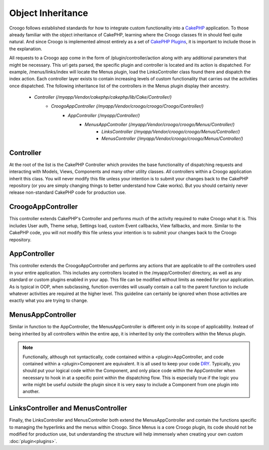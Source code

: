 Object Inheritance
##################

Croogo follows established standards for how to integrate custom functionality into a `CakePHP <http://cakephp.org/>`_ application. To those already familiar with the object inheritance of CakePHP, learning where the Croogo classes fit in should feel quite natural. And since Croogo is implemented almost entirely as a set of `CakePHP Plugins <http://book.cakephp.org/2.0/en/plugins.html>`_, it is important to include those in the explanation.

All requests to a Croogo app come in the form of /plugin/controller/action along with any additional parameters that might be necessary. This url gets parsed, the specific plugin and controller is located and its action is dispatched. For example, /menus/links/index will locate the Menus plugin, load the LinksController class found there and dispatch the index action. Each controller layer exists to contain increasing levels of custom functionality that carries out the activities once dispatched. The following inheritance list of the controllers in the Menus plugin display their ancestry.

    * `Controller` *(/myapp/Vendor/cakephp/cakephp/lib/Cake/Controller/)*
        * `CroogoAppController` *(/myapp/Vendor/croogo/croogo/Croogo/Controller/)*
            * `AppController` *(/myapp/Controller/)*
                * `MenusAppController` *(/myapp/Vendor/croogo/croogo/Menus/Controller/)*
                    * `LinksController` *(/myapp/Vendor/croogo/croogo/Menus/Controller/)*
                    * `MenusController` *(/myapp/Vendor/croogo/croogo/Menus/Controller/)*

Controller
""""""""""

At the root of the list is the CakePHP Controller which provides the base functionality of dispatching requests and interacting with Models, Views, Components and many other utility classes. *All* controllers within a Croogo application inherit this class. You will never modify this file unless your intention is to submit your changes back to the CakePHP repository (or you are simply changing things to better understand how Cake works). But you should certainly never release non-standard CakePHP code for production use.

CroogoAppController
"""""""""""""""""""

This controller extends CakePHP's Controller and performs much of the activity required to make Croogo what it is. This includes User auth, Theme setup, Settings load, custom Event callbacks, View fallbacks, and more. Similar to the CakePHP code, you will not modify this file unless your intention is to submit your changes back to the Croogo repository.

AppController
"""""""""""""

This controller extends the CroogoAppController and performs any actions that are applicable to *all* the controllers used in your entire application. This includes any controllers located in the /myapp/Controller/ directory, as well as any standard or custom plugins enabled in your app. This file can be modified without limits as needed for your application. As is typical in OOP, when subclassing, function overrides will usually contain a call to the parent function to include whatever activities are required at the higher level. This guideline can certainly be ignored when those activities are exactly what you are trying to change.

MenusAppController
""""""""""""""""""

Similar in function to the AppController, the MenusAppController is different only in its scope of applicability. Instead of being inherited by all controllers within the entire app, it is inherited by only the controllers within the Menus plugin.

.. NOTE:: Functionally, although not syntactically, code contained within a <plugin>AppController, and code contained within a <plugin>Component are equivalent. It is all used to keep your code `DRY <http://book.cakephp.org/2.0/en/appendices/glossary.html>`_. Typically, you should put your logical code within the Component, and only place code within the AppController when necessary to hook in at a specific point within the dispatching flow. This is especially true if the logic you write might be useful *outside* the plugin since it is very easy to include a Component from one plugin into another.

LinksController and MenusController
"""""""""""""""""""""""""""""""""""

Finally, the LinksController and MenusController both extend the MenusAppController and contain the functions specific to managing the hyperlinks and the menus within Croogo. Since Menus is a core Croogo plugin, its code should not be modified for production use, but understanding the structure will help immensely when creating your own custom :doc:`plugin<plugins>`.
